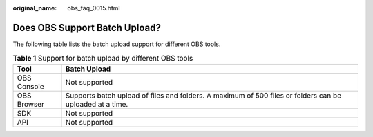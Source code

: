:original_name: obs_faq_0015.html

.. _obs_faq_0015:

Does OBS Support Batch Upload?
==============================

The following table lists the batch upload support for different OBS tools.

.. table:: **Table 1** Support for batch upload by different OBS tools

   +-------------+----------------------------------------------------------------------------------------------------------+
   | Tool        | Batch Upload                                                                                             |
   +=============+==========================================================================================================+
   | OBS Console | Not supported                                                                                            |
   +-------------+----------------------------------------------------------------------------------------------------------+
   | OBS Browser | Supports batch upload of files and folders. A maximum of 500 files or folders can be uploaded at a time. |
   +-------------+----------------------------------------------------------------------------------------------------------+
   | SDK         | Not supported                                                                                            |
   +-------------+----------------------------------------------------------------------------------------------------------+
   | API         | Not supported                                                                                            |
   +-------------+----------------------------------------------------------------------------------------------------------+
